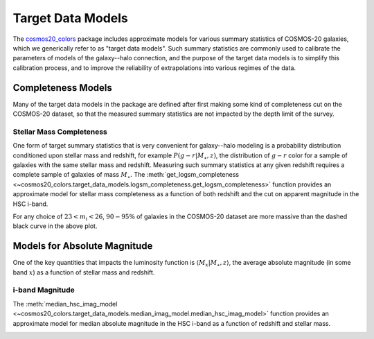 Target Data Models
====================

The `cosmos20_colors <https://github.com/aphearin/cosmos20_colors/>`__ package
includes approximate models for various summary statistics of COSMOS-20 galaxies,
which we generically refer to as "target data models".
Such summary statistics are commonly used to calibrate the parameters of models
of the galaxy--halo connection, and the purpose of the target data models
is to simplify this calibration process, and to improve the reliability of
extrapolations into various regimes of the data.


Completeness Models
-------------------

Many of the target data models in the package are defined
after first making some kind of completeness cut on the COSMOS-20 dataset,
so that the measured summary statistics
are not impacted by the depth limit of the survey.


Stellar Mass Completeness
^^^^^^^^^^^^^^^^^^^^^^^^^

One form of target summary statistics that is very convenient for galaxy--halo modeling
is a probability distribution conditioned upon stellar mass and redshift,
for example :math:`P(g-r\vert M_{\star},z)`, the distribution of :math:`g-r` color
for a sample of galaxies with the same stellar mass and redshift.
Measuring such summary statistics at any given redshift requires
a complete sample of galaxies of mass :math:`M_{\star}.`
The :meth:`get_logsm_completeness <~cosmos20_colors.target_data_models.logsm_completeness.get_logsm_completeness>` function
provides an approximate model for stellar mass completeness as a function of both
redshift and the cut on apparent magnitude in the HSC i-band.

.. image:: images/logsm_completeness_model_check.png
    :width: 100%
    :align: center

For any choice of :math:`23 < m_i < 26`, :math:`90-95\%` of galaxies in the COSMOS-20
dataset are more massive than the dashed black curve in the above plot.


Models for Absolute Magnitude
-----------------------------

One of the key quantities that impacts the luminosity function is
:math:`\langle M_{x}\vert M_{\star}, z\rangle`, the average absolute magnitude
(in some band :math:`x`) as a function of stellar mass and redshift.

i-band Magnitude
^^^^^^^^^^^^^^^^^^^^^^^^^

The :meth:`median_hsc_imag_model <~cosmos20_colors.target_data_models.median_imag_model.median_hsc_imag_model>` function
provides an approximate model for median absolute magnitude in the HSC i-band
as a function of redshift and stellar mass.

.. image:: images/median_imag_vs_mstar.png
    :width: 100%
    :align: center
